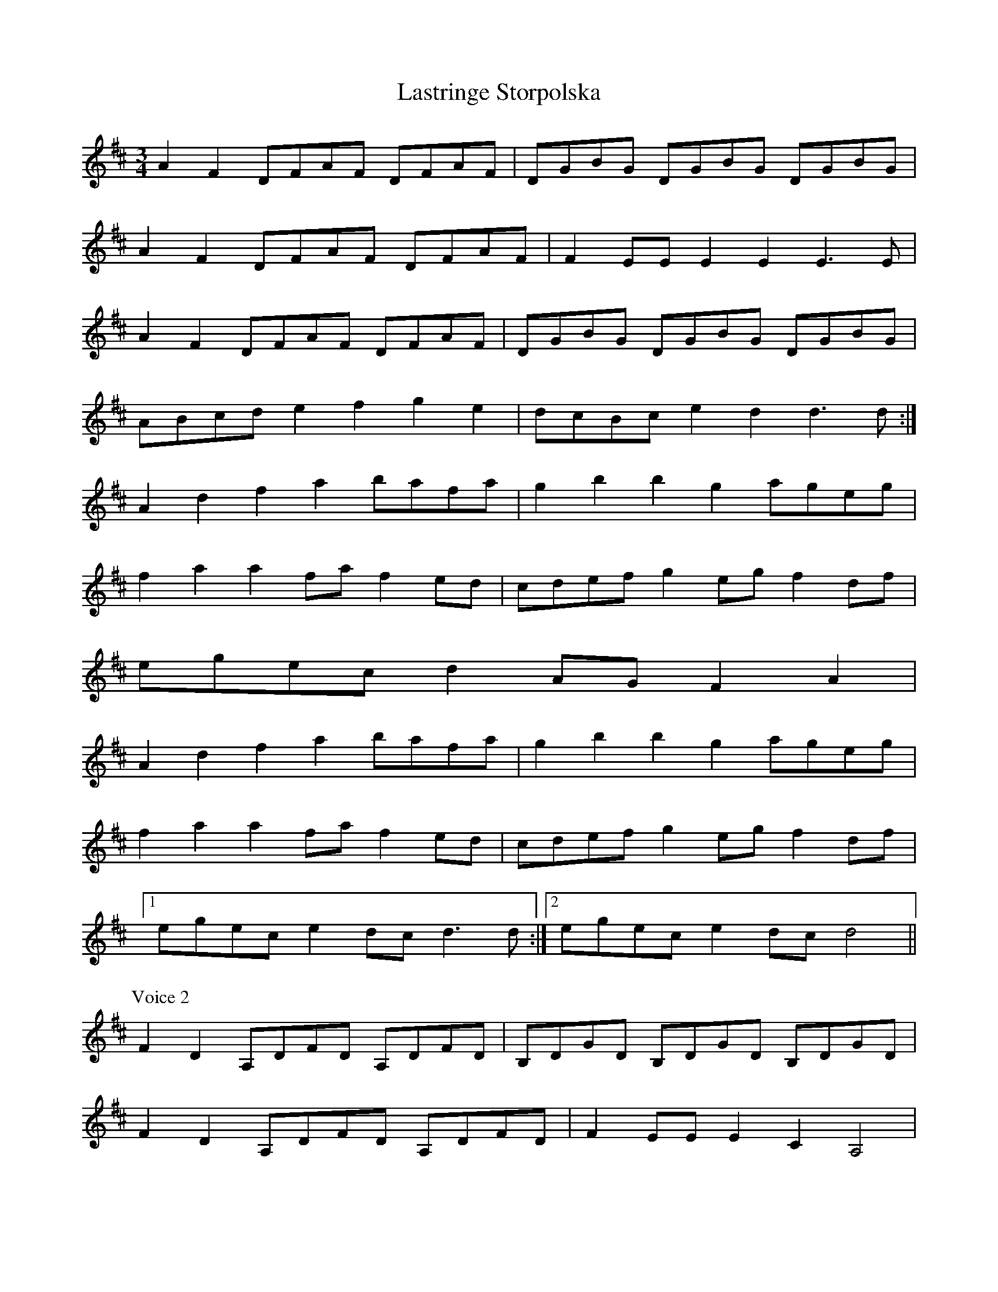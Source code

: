 X: 23057
T: Lastringe Storpolska
R: mazurka
M: 3/4
K: Dmajor
A2F2 DFAF DFAF|DGBG DGBG DGBG|
A2F2 DFAF DFAF|F2EE E2E2 E3E|
A2F2 DFAF DFAF|DGBG DGBG DGBG|
ABcd e2f2 g2e2|dcBc e2d2 d3d:|
A2d2 f2a2 bafa|g2b2 b2g2 ageg|
f2a2 a2fa f2ed|cdef g2eg f2df|
egec d2AG F2A2|
A2d2 f2a2 bafa|g2b2 b2g2 ageg|
f2a2 a2fa f2ed|cdef g2eg f2df|
[1 egec e2dc d3d:|2 egec e2dc d4||
P:Voice 2
F2D2 A,DFD A,DFD|B,DGD B,DGD B,DGD|
F2D2 A,DFD A,DFD|F2EE E2C2 A,4|
F2D2 A,DFD A,DFD|B,DGD B,DGD B,DGD|
EFGA B2A2 c2A2|GFEF G2F2 F3F:|
F2A2 d2d2 fdAd|B2g2 g2d2 edBG|
F2A2 d2Ad d2AF|ABcd e2ce d2Ad|
cecA F2DA, D2F2|
F2A2 d2d2 fdAd|B2g2 g2d2 edBG|
F2A2 d2Ad d2AF|ABcd e2ce d2BA|
[1 cecA G2FE [F3A3][FA]:|2 cecA G2FE [F4A4]||

